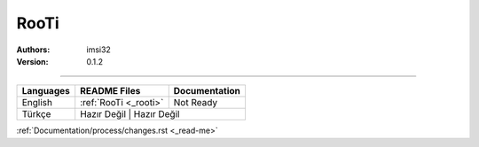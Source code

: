 .. _rooti:
RooTi
=====

:Authors: imsi32
:Version: 0.1.2

----------

+------------+------------------------+---------------------+
| Languages  | README Files           | Documentation       |
+============+========================+=====================+
| English    | :ref:`RooTi <_rooti>`  | Not Ready           |
+------------+------------------------+---------------------+
| Türkçe     | Hazır Değil            | Hazır Değil         |
+------------+-----------------+----------------------------+

:ref:`Documentation/process/changes.rst <_read-me>`
